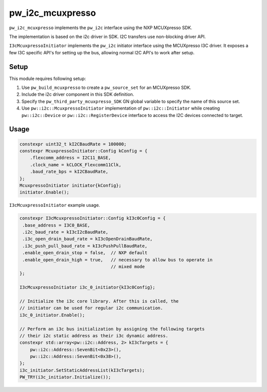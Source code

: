 .. _module-pw_i2c_mcuxpresso:

=================
pw_i2c_mcuxpresso
=================
.. pigweed-module::
   :name: pw_i2c_mcuxpresso

``pw_i2c_mcuxpresso`` implements the ``pw_i2c`` interface using the
NXP MCUXpresso SDK.

The implementation is based on the i2c driver in SDK. I2C transfers use
non-blocking driver API.

``I3cMcuxpressoInitiator`` implements the ``pw_i2c`` initiator interface using
the MCUXpresso I3C driver. It exposes a few I3C specific API's for setting up
the bus, allowing normal I2C API's to work after setup.

-----
Setup
-----
This module requires following setup:

1. Use ``pw_build_mcuxpresso`` to create a ``pw_source_set`` for an
   MCUXpresso SDK.
2. Include the i2c driver component in this SDK definition.
3. Specify the ``pw_third_party_mcuxpresso_SDK`` GN global variable to specify
   the name of this source set.
4. Use ``pw::i2c::McuxpressoInitiator`` implementation of
   ``pw::i2c::Initiator`` while creating ``pw::i2c::Device`` or
   ``pw::i2c::RegisterDevice`` interface to access the I2C devices connected to
   target.

-----
Usage
-----
.. code-block:: cpp

   constexpr uint32_t kI2CBaudRate = 100000;
   constexpr McuxpressoInitiator::Config kConfig = {
       .flexcomm_address = I2C11_BASE,
       .clock_name = kCLOCK_Flexcomm11Clk,
       .baud_rate_bps = kI2CBaudRate,
   };
   McuxpressoInitiator initiator{kConfig};
   initiator.Enable();

``I3cMcuxpressoInitiator`` example usage.

.. code-block:: cpp

   constexpr I3cMcuxpressoInitiator::Config kI3c0Config = {
    .base_address = I3C0_BASE,
    .i2c_baud_rate = kI3cI2cBaudRate,
    .i3c_open_drain_baud_rate = kI3cOpenDrainBaudRate,
    .i3c_push_pull_baud_rate = kI3cPushPullBaudRate,
    .enable_open_drain_stop = false,  // NXP default
    .enable_open_drain_high = true,   // necessary to allow bus to operate in
                                      // mixed mode
   };

   I3cMcuxpressoInitiator i3c_0_initiator{kI3c0Config};

   // Initialize the i3c core library. After this is called, the
   // initiator can be used for regular i2c communication.
   i3c_0_initiator.Enable();

   // Perform an i3c bus initialization by assigning the following targets
   // their i2c static address as their i3c dynamic address.
   constexpr std::array<pw::i2c::Address, 2> kI3cTargets = {
       pw::i2c::Address::SevenBit<0x23>(),
       pw::i2c::Address::SevenBit<0x38>(),
   };
   i3c_initiator.SetStaticAddressList(kI3cTargets);
   PW_TRY(i3c_initiator.Initialize());
